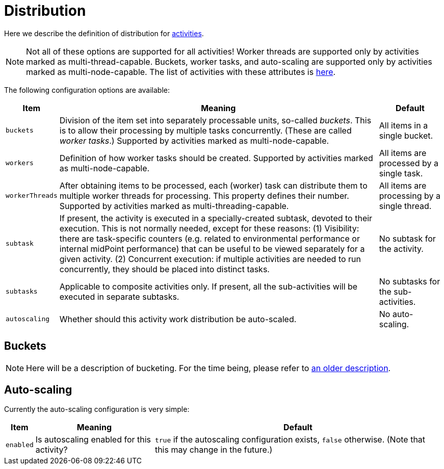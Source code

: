 = Distribution

Here we describe the definition of distribution for xref:../[activities].

[NOTE]
====
Not all of these options are supported for all activities!
Worker threads are supported only by activities marked as multi-thread-capable.
Buckets, worker tasks, and auto-scaling are supported only by activities marked as multi-node-capable.
The list of activities with these attributes is xref:../work/[here].
====

The following configuration options are available:

[%header]
[%autowidth]
|===
| Item | Meaning | Default

| `buckets`
| Division of the item set into separately processable units, so-called _buckets_.
This is to allow their processing by multiple tasks concurrently. (These are called _worker tasks_.)
Supported by activities marked as multi-node-capable.
| All items in a single bucket.

| `workers`
| Definition of how worker tasks should be created.
Supported by activities marked as multi-node-capable.
| All items are processed by a single task.

| `workerThreads`
| After obtaining items to be processed, each (worker) task can distribute them to multiple
worker threads for processing. This property defines their number.
Supported by activities marked as multi-threading-capable.
| All items are processing by a single thread.

| `subtask`
| If present, the activity is executed in a specially-created subtask, devoted to their
execution. This is not normally needed, except for these reasons: (1) Visibility: there are
task-specific counters (e.g. related to environmental performance or internal midPoint performance)
that can be useful to be viewed separately for a given activity. (2) Concurrent execution:
if multiple activities are needed to run concurrently, they should be placed into distinct tasks.
| No subtask for the activity.

| `subtasks`
| Applicable to composite activities only. If present, all the sub-activities will be executed
in separate subtasks.
| No subtasks for the sub-activities.

| `autoscaling`
| Whether should this activity work distribution be auto-scaled.
| No auto-scaling.
|===

== Buckets

NOTE: Here will be a description of bucketing.
For the time being, please refer to xref:/midpoint/devel/design/multi-node-partitioned-and-stateful-tasks/[an older description].

== Auto-scaling

Currently the auto-scaling configuration is very simple:

[%header]
[%autowidth]
|===
| Item | Meaning | Default
| `enabled`
| Is autoscaling enabled for this activity?
| `true` if the autoscaling configuration exists, `false` otherwise. (Note that this may change in the future.)
|===

